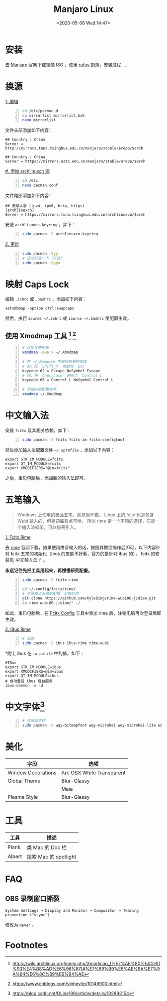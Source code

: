 #+DATE: <2020-05-06 Wed 14:47>
#+TITLE: Manjaro Linux

* 安装

去 [[https://manjaro.org/][Manjaro]] 官网下载镜像 ISO ，使用 [[https://rufus.ie/][rufus]] 刻录，安装过程……

* 换源

_1. 编辑_

#+BEGIN_SRC sh -n
  cd /etc/pacman.d
  cp mirrorlist mirrorlist.bak
  nano mirrorlist
#+END_SRC

文件头部添加如下内容：

#+BEGIN_EXAMPLE
  ## Country : China
  Server = http://mirrors.tuna.tsinghua.edu.cn/manjaro/stable/$repo/$arch

  ## Country : China
  Server = https://mirrors.ustc.edu.cn/manjaro/stable/$repo/$arch
#+END_EXAMPLE

_#. 添加 archlinuxcn 源_

#+BEGIN_SRC sh -n
  cd /etc
  nano pacman.conf
#+END_SRC

文件尾部添加如下内容：

#+BEGIN_EXAMPLE
  ## 清华大学 (ipv4, ipv6, http, https)
  [archlinuxcn]
  Server = https://mirrors.tuna.tsinghua.edu.cn/archlinuxcn/$arch
#+END_EXAMPLE

安装 =archlinuxcn-keyring= ，如下：

#+BEGIN_SRC sh -n
  sudo pacman -S archlinuxcn-keyring
#+END_SRC

_2. 更新_

#+BEGIN_SRC sh -n
  sudo pacman -Syy
  # 滚动升级一下（可选）
  sudo pacman -Syyu
#+END_SRC

* 映射 Caps Lock

编辑 =.zshrc= 或 =.bashrc= ，添加如下内容：

#+BEGIN_EXAMPLE
  setxkbmap -option ctrl:swapcaps
#+END_EXAMPLE

然后，执行 =source ~/.zshrc= 或 =source ~/.bashrc= 使配置生效。

** 使用 Xmodmap 工具 [fn:2] [fn:3]

#+BEGIN_SRC sh -n
  # 自定义映射表
  xmodmap -pke > ~/.Xmodmap

  # 在 ~/.Xmodmap 中做好想要的修改
  # 如，把 `Shift_R` 映射为 `Esc`
  keycode 62 = Escape NoSymbol Escape
  # 如，把 `Caps_Lock` 映射为 `Control_L`
  keycode 66 = Control_L NoSymbol Control_L

  # 测试新的配置文件
  xmodmap ~/.Xmodmap
#+END_SRC

* 中文输入法

安装 =fcitx= 及其相关依赖，如下：

#+BEGIN_SRC sh -n
  sudo pacman -S fcitx fcitx-im fcitx-configtool
#+END_SRC

然后添加输入法配置文件 =~/.xprofile= ，添加以下内容：

#+BEGIN_EXAMPLE
  export GTK_IM_MODULE=fcitx
  export QT_IM_MODULE=fcitx
  export XMODIFIERS="@im=fcitx"
#+END_EXAMPLE

之后，重启电脑后，添加新的输入法即可。

* 五笔输入

#+BEGIN_QUOTE
Windows 上使用的极品五笔，感觉很不错。 Linux 上的 fcitx 也是包含 Wubi 输入的，但是词库有点可怜， 所以 rime 是一个不错的选择，它是一个输入法框架，可以按需引入。
#+END_QUOTE

_1. Fcitx Rime_

去 [[https://rime.im/][rime]] 官网下载，如果使用拼音输入的话，按照其教程操作后即可，以下内容针对 fcitx 五笔的初始化（ibus 的皮肤不好看，官方的是针对 ibus 的）， fcitx 的安装见 [[*%E4%B8%AD%E6%96%87%E8%BE%93%E5%85%A5%E6%B3%95][中文输入法 ↑]] 。

*永远记住先把工具用起来，再慢慢研究配置。*

#+BEGIN_SRC sh -n
  sudo pacman -S fcitx-rime

  cd ~/.config/fcitx/rime/
  # 克隆极点五笔的配置，足够好用
  git clone https://github.com/KyleBing/rime-wubi86-jidian.git
  cp rime-wubi86-jidian/* ./
#+END_SRC

如此，重启电脑后，在 _Fcitx Config_ 工具中添加 rime 后，注销电脑再次登录后即生效。

_2. IBus Rime_

#+BEGIN_SRC sh -n
  # 安装
  sudo pacman -S ibus ibus-rime rime-wubi
#+END_SRC

*附上 ibus 在 =.xrpofile= 中的值，如下：

#+BEGIN_EXAMPLE
  #IBus
  export GTK_IM_MODULE=ibus
  export XMODIFIERS=@im=ibus
  export QT_IM_MODULE=ibus
  # 自动重启 ibus 后台服务
  ibus-daemon -x -d
#+END_EXAMPLE

* 中文字体[fn:1]

#+BEGIN_SRC sh -n
  # 文泉驿字体
  sudo pacman -S wqy-bitmapfont wqy-microhei wqy-microhei-lite wqy-zenhei
#+END_SRC

* 美化

| 字段               | 选项                      |
|--------------------+---------------------------|
| Window Decorations | Arc OSX White Transparent |
| Global Theme       | Blur-Glassy               |
|                    | Maia                      |
| Plasma Style       | Blur-Glassy               |

* 工具

| 工具   | 描述                  |
|--------+-----------------------|
| Plank  | 类 Mac 的 Doc 栏      |
| Albert | 搜索 Mac 的 spotlight |

* FAQ

** OBS 录制窗口撕裂

#+BEGIN_EXAMPLE
  System Settings → Display and Monitor → Compositor → Tearing prevention ("vsync")
#+END_EXAMPLE

修改为 =Never= 。

* Footnotes

[fn:3] https://www.cnblogs.com/yinheyi/p/10146900.html

[fn:2] https://wiki.archlinux.org/index.php/Xmodmap_(%E7%AE%80%E4%BD%93%E4%B8%AD%E6%96%87)#%E7%89%B9%E6%AE%8A%E7%9A%84%E6%8C%89%E9%94%AE

[fn:1] https://blog.csdn.net/DLine199/article/details/102893154

